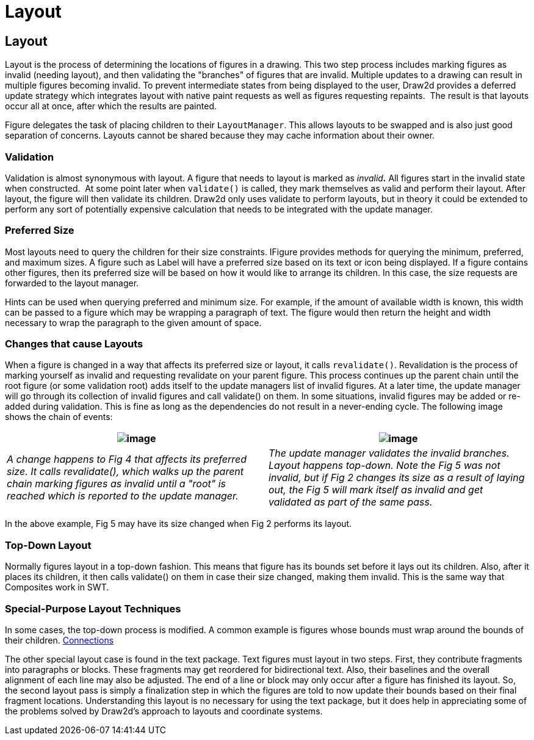 ifdef::env-github[]
:imagesdir: ../guide/
endif::[]

= Layout

== Layout

Layout is the process of determining the locations of figures in a
drawing. This two step process includes marking figures as invalid
(needing layout), and then validating the "branches" of figures that are
invalid. Multiple updates to a drawing can result in multiple figures
becoming invalid. To prevent intermediate states from being displayed to
the user, Draw2d provides a deferred update strategy which integrates
layout with native paint requests as well as figures requesting
repaints.  The result is that layouts occur all at once, after which the
results are painted.

Figure delegates the task of placing children to their `LayoutManager`.
This allows layouts to be swapped and is also just good separation of
concerns. Layouts cannot be shared because they may cache information
about their owner.

=== Validation

Validation is almost synonymous with layout. A figure that needs to
layout is marked as _invalid**.**_ All figures start in the invalid
state when constructed.  At some point later when `validate()` is
called, they mark themselves as valid and perform their layout. After
layout, the figure will then validate its children. Draw2d only uses
validate to perform layouts, but in theory it could be extended to
perform any sort of potentially expensive calculation that needs to be
integrated with the update manager.

=== Preferred Size

Most layouts need to query the children for their size constraints.
IFigure provides methods for querying the minimum, preferred, and
maximum sizes. A figure such as Label will have a preferred size based
on its text or icon being displayed. If a figure contains other figures,
then its preferred size will be based on how it would like to arrange
its children. In this case, the size requests are forwarded to the
layout manager.

Hints can be used when querying preferred and minimum size. For example,
if the amount of available width is known, this width can be passed to a
figure which may be wrapping a paragraph of text. The figure would then
return the height and width necessary to wrap the paragraph to the given
amount of space.

=== Changes that cause Layouts

When a figure is changed in a way that affects its preferred size or
layout, it calls `revalidate()`. Revalidation is the process of marking
yourself as invalid and requesting revalidate on your parent figure.
This process continues up the parent chain until the root figure (or
some validation root) adds itself to the update managers list of invalid
figures. At a later time, the update manager will go through its
collection of invalid figures and call validate() on them. In some
situations, invalid figures may be added or re-added during validation.
This is fine as long as the dependencies do not result in a never-ending
cycle. The following image shows the chain of events:

|===
|image:images/revalidate.gif[image] |image:images/validate.gif[image]

|_A change happens to Fig 4 that affects its preferred size. It calls
revalidate(), which walks up the parent chain marking figures as invalid
until a "root" is reached which is reported to the update manager._
|_The update manager validates the invalid branches. Layout happens
top-down. Note the Fig 5 was not invalid, but if Fig 2 changes its size
as a result of laying out, the Fig 5 will mark itself as invalid and get
validated as part of the same pass._
|===

In the above example, Fig 5 may have its size changed when Fig 2
performs its layout.

=== Top-Down Layout

Normally figures layout in a top-down fashion. This means that figure
has its bounds set before it lays out its children. Also, after it
places its children, it then calls validate() on them in case their size
changed, making them invalid. This is the same way that Composites work
in SWT.

=== Special-Purpose Layout Techniques

In some cases, the top-down process is modified. A common example is
figures whose bounds must wrap around the bounds of their children.
xref:connections.adoc[Connections]

The other special layout case is found in the text package. Text figures
must layout in two steps. First, they contribute fragments into
paragraphs or blocks. These fragments may get reordered for
bidirectional text. Also, their baselines and the overall alignment of
each line may also be adjusted. The end of a line or block may only
occur after a figure has finished its layout. So, the second layout pass
is simply a finalization step in which the figures are told to now
update their bounds based on their final fragment locations.
Understanding this layout is no necessary for using the text package,
but it does help in appreciating some of the problems solved by Draw2d's
approach to layouts and coordinate systems.
